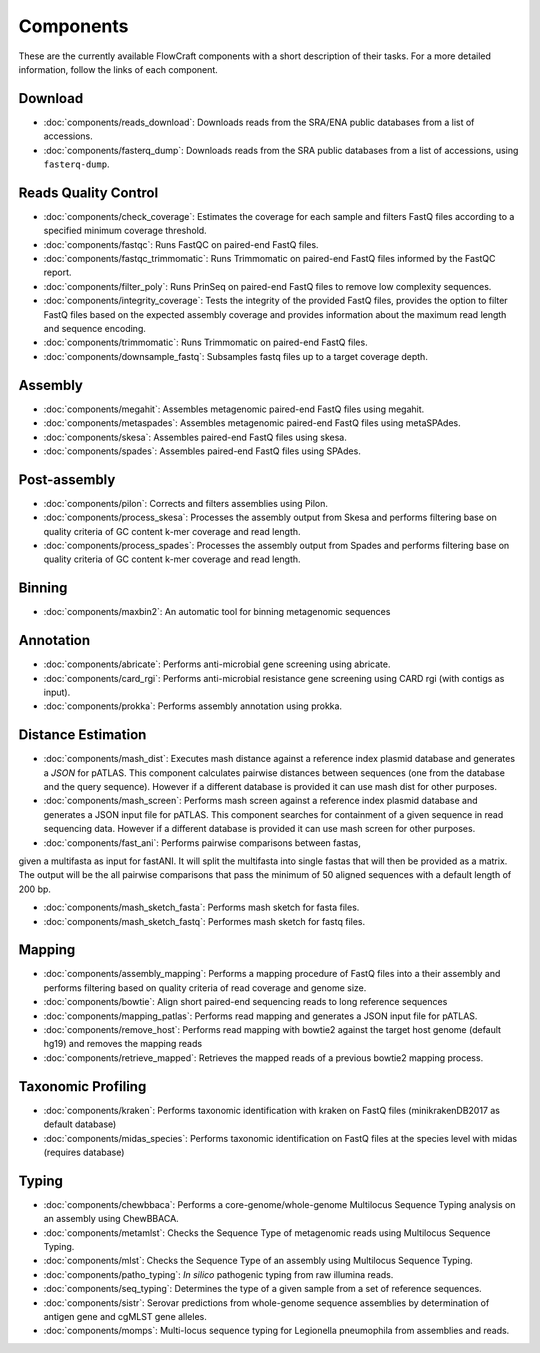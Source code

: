 .. _components:

Components
==========

These are the currently available FlowCraft components with a short
description of their tasks. For a more detailed information, follow the
links of each component.


Download
--------

- :doc:`components/reads_download`: Downloads reads from the SRA/ENA public
  databases from a list of accessions.

- :doc:`components/fasterq_dump`: Downloads reads from the SRA public databases
  from a list of accessions, using ``fasterq-dump``.

Reads Quality Control
--------------------

- :doc:`components/check_coverage`: Estimates the coverage for each sample and
  filters FastQ files according to a specified minimum coverage threshold.

- :doc:`components/fastqc`: Runs FastQC on paired-end FastQ files.

- :doc:`components/fastqc_trimmomatic`: Runs Trimmomatic on
  paired-end FastQ files informed by the FastQC report.

- :doc:`components/filter_poly`:  Runs PrinSeq on paired-end
  FastQ files to remove low complexity sequences.

- :doc:`components/integrity_coverage`: Tests the integrity
  of the provided FastQ files, provides the option to filter FastQ files
  based on the expected assembly coverage and provides information about
  the maximum read length and sequence encoding.

- :doc:`components/trimmomatic`: Runs Trimmomatic on paired-end FastQ files.

- :doc:`components/downsample_fastq`: Subsamples fastq files up to a target coverage
  depth.


Assembly
--------

- :doc:`components/megahit`: Assembles metagenomic paired-end FastQ files
  using megahit.

- :doc:`components/metaspades`: Assembles metagenomic paired-end FastQ files
  using metaSPAdes.

- :doc:`components/skesa`: Assembles paired-end FastQ files using
  skesa.

- :doc:`components/spades`: Assembles paired-end FastQ files
  using SPAdes.

Post-assembly
-------------

- :doc:`components/pilon`: Corrects and filters assemblies using Pilon.

- :doc:`components/process_skesa`: Processes the assembly output
  from Skesa and performs filtering base on quality criteria of GC content
  k-mer coverage and read length.

- :doc:`components/process_spades`: Processes the assembly output
  from Spades and performs filtering base on quality criteria of GC content
  k-mer coverage and read length.

Binning
-------

- :doc:`components/maxbin2`: An automatic tool for binning metagenomic sequences

Annotation
----------

- :doc:`components/abricate`: Performs anti-microbial gene screening using
  abricate.

- :doc:`components/card_rgi`: Performs anti-microbial resistance gene screening using
  CARD rgi (with contigs as input).

- :doc:`components/prokka`: Performs assembly annotation using prokka.

Distance Estimation
-------------------

- :doc:`components/mash_dist`: Executes mash distance against a reference index
  plasmid database and generates a `JSON` for pATLAS. This component calculates
  pairwise distances between sequences (one from the database and the query
  sequence). However if a different database is provided it can use mash dist
  for other purposes.

- :doc:`components/mash_screen`: Performs mash screen against a reference index
  plasmid database and generates a JSON input file for pATLAS. This component
  searches for containment of a given sequence in read sequencing data.
  However if a different database is provided it can use mash screen for other
  purposes.

- :doc:`components/fast_ani`: Performs pairwise comparisons between fastas,
given a multifasta as input for fastANI. It will split the multifasta into
single fastas that will then be provided as a matrix. The output will be the
all pairwise comparisons that pass the minimum of 50 aligned sequences with a
default length of 200 bp.

- :doc:`components/mash_sketch_fasta`: Performs mash sketch for fasta files.

- :doc:`components/mash_sketch_fastq`: Performes mash sketch for fastq files.

Mapping
-------

- :doc:`components/assembly_mapping`: Performs a mapping
  procedure of FastQ files into a their assembly and performs filtering
  based on quality criteria of read coverage and genome size.

- :doc:`components/bowtie`: Align short paired-end sequencing reads to long reference sequences

- :doc:`components/mapping_patlas`: Performs read mapping and generates a JSON
  input file for pATLAS.

- :doc:`components/remove_host`: Performs read mapping with bowtie2
  against the target host genome (default hg19) and removes the mapping reads

- :doc:`components/retrieve_mapped`: Retrieves the mapped reads of a previous
  bowtie2 mapping process.

Taxonomic Profiling
---------------------

- :doc:`components/kraken`: Performs taxonomic identification with kraken on FastQ files
  (minikrakenDB2017 as default database)

- :doc:`components/midas_species`: Performs taxonomic identification on FastQ files at the
  species level with midas (requires database)

Typing
------

- :doc:`components/chewbbaca`: Performs a core-genome/whole-genome Multilocus
  Sequence Typing analysis on an assembly using ChewBBACA.

- :doc:`components/metamlst`: Checks the Sequence Type of metagenomic reads using
  Multilocus Sequence Typing.

- :doc:`components/mlst`: Checks the Sequence Type of an assembly using
  Multilocus Sequence Typing.

- :doc:`components/patho_typing`: *In silico* pathogenic typing from raw
  illumina reads.

- :doc:`components/seq_typing`: Determines the type of a given sample from a set
  of reference sequences.

- :doc:`components/sistr`: Serovar predictions from whole-genome sequence assemblies
  by determination of antigen gene and cgMLST gene alleles.

- :doc:`components/momps`: Multi-locus sequence typing for Legionella pneumophila
  from assemblies and reads.
